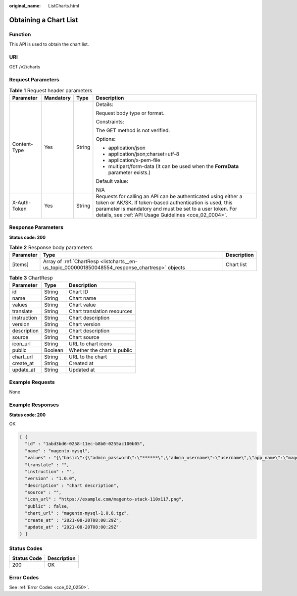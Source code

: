 :original_name: ListCharts.html

.. _ListCharts:

Obtaining a Chart List
======================

Function
--------

This API is used to obtain the chart list.

URI
---

GET /v2/charts

Request Parameters
------------------

.. table:: **Table 1** Request header parameters

   +-----------------+-----------------+-----------------+-------------------------------------------------------------------------------------------------------------------------------------------------------------------------------------------------------------------------------------------------+
   | Parameter       | Mandatory       | Type            | Description                                                                                                                                                                                                                                     |
   +=================+=================+=================+=================================================================================================================================================================================================================================================+
   | Content-Type    | Yes             | String          | Details:                                                                                                                                                                                                                                        |
   |                 |                 |                 |                                                                                                                                                                                                                                                 |
   |                 |                 |                 | Request body type or format.                                                                                                                                                                                                                    |
   |                 |                 |                 |                                                                                                                                                                                                                                                 |
   |                 |                 |                 | Constraints:                                                                                                                                                                                                                                    |
   |                 |                 |                 |                                                                                                                                                                                                                                                 |
   |                 |                 |                 | The GET method is not verified.                                                                                                                                                                                                                 |
   |                 |                 |                 |                                                                                                                                                                                                                                                 |
   |                 |                 |                 | Options:                                                                                                                                                                                                                                        |
   |                 |                 |                 |                                                                                                                                                                                                                                                 |
   |                 |                 |                 | -  application/json                                                                                                                                                                                                                             |
   |                 |                 |                 | -  application/json;charset=utf-8                                                                                                                                                                                                               |
   |                 |                 |                 | -  application/x-pem-file                                                                                                                                                                                                                       |
   |                 |                 |                 | -  multipart/form-data (It can be used when the **FormData** parameter exists.)                                                                                                                                                                 |
   |                 |                 |                 |                                                                                                                                                                                                                                                 |
   |                 |                 |                 | Default value:                                                                                                                                                                                                                                  |
   |                 |                 |                 |                                                                                                                                                                                                                                                 |
   |                 |                 |                 | N/A                                                                                                                                                                                                                                             |
   +-----------------+-----------------+-----------------+-------------------------------------------------------------------------------------------------------------------------------------------------------------------------------------------------------------------------------------------------+
   | X-Auth-Token    | Yes             | String          | Requests for calling an API can be authenticated using either a token or AK/SK. If token-based authentication is used, this parameter is mandatory and must be set to a user token. For details, see :ref:`API Usage Guidelines <cce_02_0004>`. |
   +-----------------+-----------------+-----------------+-------------------------------------------------------------------------------------------------------------------------------------------------------------------------------------------------------------------------------------------------+

Response Parameters
-------------------

**Status code: 200**

.. table:: **Table 2** Response body parameters

   +-----------+-------------------------------------------------------------------------------------------------+-------------+
   | Parameter | Type                                                                                            | Description |
   +===========+=================================================================================================+=============+
   | [items]   | Array of :ref:`ChartResp <listcharts__en-us_topic_0000001850048554_response_chartresp>` objects | Chart list  |
   +-----------+-------------------------------------------------------------------------------------------------+-------------+

.. _listcharts__en-us_topic_0000001850048554_response_chartresp:

.. table:: **Table 3** ChartResp

   =========== ======= ===========================
   Parameter   Type    Description
   =========== ======= ===========================
   id          String  Chart ID
   name        String  Chart name
   values      String  Chart value
   translate   String  Chart translation resources
   instruction String  Chart description
   version     String  Chart version
   description String  Chart description
   source      String  Chart source
   icon_url    String  URL to chart icons
   public      Boolean Whether the chart is public
   chart_url   String  URL to the chart
   create_at   String  Created at
   update_at   String  Updated at
   =========== ======= ===========================

Example Requests
----------------

None

Example Responses
-----------------

**Status code: 200**

OK

.. code-block::

   [ {
     "id" : "1abd3bd6-0258-11ec-b8b0-0255ac100b05",
     "name" : "magento-mysql",
     "values" : "{\"basic\":{\"admin_password\":\"******\",\"admin_username\":\"username\",\"app_name\":\"magento\",\"mysql_database\":\"magento\",\"mysql_name\":\"mysql\",\"mysql_password\":\"******\",\"mysql_port\":3306,\"mysql_root_password\":\"******\",\"mysql_user\":\"magento\",\"storage_class\":\"csi-nas\",\"storage_mode\":\"ReadWriteMany\",\"storage_size\":\"10G\"},\"global\":{\"magento_EIP\":\"100.100.100.100\",\"magento_EPORT\":32080,\"namespace\":\"default\"},\"image\":{\"magento_image\":\"example.com/everest/magento:latest\",\"mysql_image\":\"example.com/everest/mysql:5.7.14\"}}",
     "translate" : "",
     "instruction" : "",
     "version" : "1.0.0",
     "description" : "chart description",
     "source" : "",
     "icon_url" : "https://example.com/magento-stack-110x117.png",
     "public" : false,
     "chart_url" : "magento-mysql-1.0.0.tgz",
     "create_at" : "2021-08-20T08:00:29Z",
     "update_at" : "2021-08-20T08:00:29Z"
   } ]

Status Codes
------------

=========== ===========
Status Code Description
=========== ===========
200         OK
=========== ===========

Error Codes
-----------

See :ref:`Error Codes <cce_02_0250>`.
